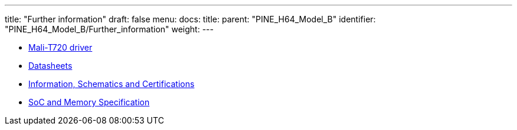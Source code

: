 ---
title: "Further information"
draft: false
menu:
  docs:
    title:
    parent: "PINE_H64_Model_B"
    identifier: "PINE_H64_Model_B/Further_information"
    weight: 
---

* link:Mali-T720_driver[Mali-T720 driver]
* link:Datasheets[]
* link:Information,_Schematics_and_Certifications[Information, Schematics and Certifications]
* link:SoC_and_Memory_Specification[SoC and Memory Specification]
